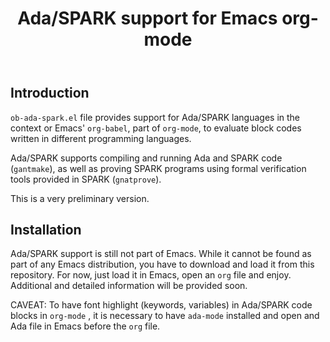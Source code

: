 #+TITLE:Ada/SPARK support for Emacs org-mode


** Introduction
=ob-ada-spark.el= file provides support for Ada/SPARK languages in the context
or Emacs' =org-babel=, part of =org-mode=, to evaluate block codes written in
different programming languages.

Ada/SPARK supports compiling and running Ada and SPARK code (=gantmake=), as
well as proving SPARK programs using formal verification tools provided in SPARK
(=gnatprove=).

This is a very preliminary version.

** Installation
Ada/SPARK support is still not part of Emacs. While it cannot be found as part
of any Emacs distribution, you have to download and load it from this
repository. For now, just load it in Emacs, open an =org= file and enjoy.
Additional and detailed information will be provided soon.

CAVEAT: To have font highlight (keywords, variables) in Ada/SPARK code blocks in
=org-mode= , it is necessary to have =ada-mode= installed and open and Ada file
in Emacs before the =org= file.
